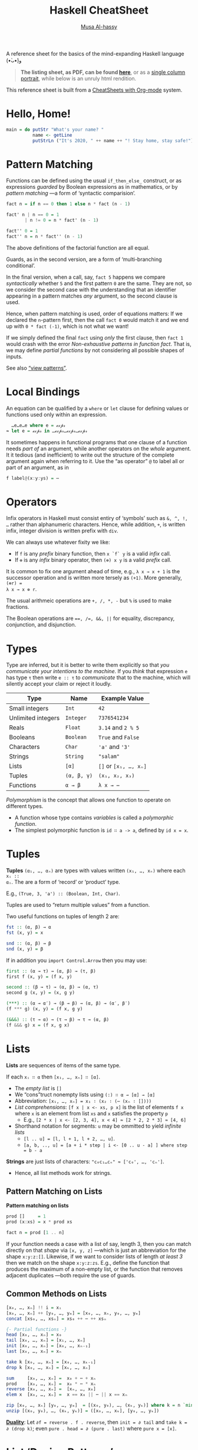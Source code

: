 # Created 2020-03-30 Mon 19:32
#+OPTIONS: toc:nil d:nil
#+OPTIONS: toc:nil d:nil
#+TITLE: Haskell CheatSheet
#+AUTHOR: [[https://alhassy.github.io/][Musa Al-hassy]]
#+export_file_name: README.org

A reference sheet for the basics of the mind-expanding Haskell language (•̀ᴗ•́)و

#+begin_quote
*The listing sheet, as PDF, can be found
 [[https://alhassy.github.io/HaskellCheatSheet/CheatSheet.pdf][here]]*,
 or as a [[https://alhassy.github.io/HaskellCheatSheet/CheatSheet_Portrait.pdf][single column portrait]],
 while below is an unruly html rendition.
#+end_quote

This reference sheet is built from a
[[https://github.com/alhassy/CheatSheet][CheatSheets with Org-mode]]
system.

#+html: <p align="center"><a href="https://www.haskell.org/"><img src="https://img.shields.io/badge/GHC-8.6.4-b48ead.svg?style=plastic"/></a>

#+toc: headlines 2
#+macro: blurb A reference sheet for the basics of the mind-expanding Haskell language (•̀ᴗ•́)و

#+latex_header: \usepackage{titling,parskip}
#+latex_header: \usepackage{eufrak} % for mathfrak fonts
#+latex_header: \usepackage{multicol,xparse,newunicodechar}

#+latex_header: \usepackage{etoolbox}

#+latex_header: \newif\iflandscape
#+latex_header: \landscapetrue

#+latex_header_extra: \iflandscape \usepackage[landscape, margin=0.5in]{geometry} \else \usepackage[margin=0.5in]{geometry} \fi

#+latex_header: \def\cheatsheetcols{2}
#+latex_header: \AfterEndPreamble{\begin{multicols}{\cheatsheetcols}}
#+latex_header: \AtEndDocument{ \end{multicols} }

#+latex_header: \let\multicolmulticols\multicols
#+latex_header: \let\endmulticolmulticols\endmulticols
#+latex_header: \RenewDocumentEnvironment{multicols}{mO{}}{\ifnum#1=1 #2 \def\columnbreak{} \else \multicolmulticols{#1}[#2] \fi}{\ifnum#1=1 \else \endmulticolmulticols\fi}

#+latex_header: \def\maketitle{}
#+latex: \fontsize{9}{10}\selectfont

#+latex_header: \def\cheatsheeturl{}

#+latex_header: \usepackage[dvipsnames]{xcolor} % named colours
#+latex: \definecolor{grey}{rgb}{0.5,0.5,0.5}

#+latex_header: \usepackage{color}
#+latex_header: \definecolor{darkgreen}{rgb}{0.0, 0.3, 0.1}
#+latex_header: \definecolor{darkblue}{rgb}{0.0, 0.1, 0.3}
#+latex_header: \hypersetup{colorlinks,linkcolor=darkblue,citecolor=darkblue,urlcolor=darkgreen}

#+latex_header: \setlength{\parindent}{0pt}


#+latex_header: \def\cheatsheetitemsep{-0.5em}
#+latex_header: \let\olditem\item
#+latex_header_extra: \def\item{\vspace{\cheatsheetitemsep}\olditem}

#+latex_header: \usepackage{CheatSheet/UnicodeSymbols}

#+latex_header: \makeatletter
#+latex_header: \AtBeginEnvironment{minted}{\dontdofcolorbox}
#+latex_header: \def\dontdofcolorbox{\renewcommand\fcolorbox[4][]{##4}}
#+latex_header: \makeatother



#+latex_header: \RequirePackage{fancyvrb}
#+latex_header: \DefineVerbatimEnvironment{verbatim}{Verbatim}{fontsize=\scriptsize}


#+macro: newline @@latex: \newline@@

#+latex_header: \def\cheatsheeturl{https://github.com/alhassy/HaskellCheatSheet}

#+latex_header: \def\cheatsheetcols{2}
#+latex_header: \landscapetrue
#+latex_header: \def\cheatsheetitemsep{-0.5em}

#+latex_header: \newunicodechar{𝑻}{\ensuremath{T}}
#+latex_header: \newunicodechar{⊕}{\ensuremath{\oplus}}
#+latex_header: \newunicodechar{≈}{\ensuremath{\approx}}
#+latex_header: \newunicodechar{𝓍}{\ensuremath{x}}
#+latex_header: \newunicodechar{α}{\ensuremath{\alpha}}
#+latex_header: \newunicodechar{β}{\ensuremath{\beta}}
#+latex_header: \newunicodechar{ε}{\ensuremath{\epsilon}}
#+latex_header: \newunicodechar{∂}{\ensuremath{\partial}}
#+latex_header: \newunicodechar{⊝}{\ensuremath{\ominus}}
#+latex_header: \newunicodechar{₋}{\ensuremath{_-}}

* Hello, Home!

#+begin_src haskell :tangle home.hs
main = do putStr "What's your name? "
          name <- getLine
          putStrLn ("It's 2020, " ++ name ++ "! Stay home, stay safe!")
#+end_src

* Pattern Matching

Functions can be defined using the usual ~if_then_else_~ construct, or
   as expressions /guarded/ by Boolean expressions as in mathematics, or
   by /pattern matching/ ---a form of ‘syntactic comparision’.

#+begin_src haskell
fact n = if n == 0 then 1 else n * fact (n - 1)

fact' n | n == 0 = 1
       | n != 0 = n * fact' (n - 1)

fact'' 0 = 1
fact'' n = n * fact'' (n - 1)
#+end_src

The above definitions of the factorial function are all equal.

Guards, as in the second version, are a form of ‘multi-branching conditional’.

In the final version, when a call, say, ~fact 5~ happens we compare
/syntactically/ whether ~5~ and the first pattern ~0~ are the same. They are not,
so we consider the second case with the understanding that an identifier
appearing in a pattern matches /any/ argument, so the second clause is used.

Hence, when pattern matching is used, order of equations matters: If we
declared the ~n~-pattern first, then the call ~fact 0~ would match it and we end
up with ~0 * fact (-1)~, which is not what we want!

If we simply defined the final ~fact~ using /only/ the first clause, then
~fact 1~ would crash with the error /Non-exhaustive patterns in function fact/.
That is, we may define /partial functions/ by not considering all possible shapes of
inputs.

See also [[https://gitlab.haskell.org/ghc/ghc/-/wikis/view-patterns][“view patterns”]].

* Local Bindings

An equation can be qualified by a ~where~ or ~let~ clause for defining values or
functions used only within an expression.

#+begin_src haskell
  …e…e…e where e = ℯ𝓍𝓅𝓇
≈ let e = ℯ𝓍𝓅𝓇 in …ℯ𝓍𝓅𝓇…ℯ𝓍𝓅𝓇…ℯ𝓍𝓅𝓇
#+end_src

It sometimes happens in functional programs that one clause of a function needs
/part of/ an argument, while another operators on the /whole/ argument. It it
tedious (and inefficient) to write out the structure of the complete argument
again when referring to it.
Use the “as operator” ~@~ to label all or part of an argument, as in

#+begin_src haskell
f label@(x:y:ys) = ⋯
#+end_src

* Operators
Infix operators in Haskell must consist entiry of ‘symbols’ such as ~&, ^, !, …~
rather than alphanumeric characters. Hence, while addition, ~+~, is written infix,
integer division is written prefix with ~div~.

We can always use whatever fixity we like:
- If ~f~ is any /prefix/ binary function, then ~x `f` y~ is a valid /infix/ call.
- If ~⊕~ is any /infix/ binary operator, then ~(⊕) x y~ is a valid /prefix/ call.

It is common to fix one argument ahead of time, e.g., ~λ x → x + 1~ is the
successor operation and is written more tersely as ~(+1)~. More generally, ~(⊕r) =
λ x → x ⊕ r~.

The usual arithmeic operations are ~+, /, *, -~ but ~%~ is used to make fractions.

The Boolean operations are ~==, /=, &&, ||~ for equality, discrepancy,
conjunction, and disjunction.

* Types

Type are inferred, but it is better to write them explicitly so that /you
communicate your intentions to the machine/. If you /think/ that expression ~e~ has
type ~τ~ then write ~e :: τ~ to /communicate/ that to the machine, which will silently
accept your claim or reject it loudly.

| Type               | Name        | Example Value         |
|--------------------+-------------+-----------------------|
| Small integers     | ~Int~       | ~42~                  |
| Unlimited integers | ~Integer~   | ~7376541234~          |
| Reals              | ~Float~     | ~3.14~ and ~2 % 5~    |
| Booleans           | ~Boolean~   | ~True~ and ~False~    |
| Characters         | ~Char~      | ~'a'~ and ~'3'~       |
| Strings            | ~String~    | ~"salam"~             |
| Lists              | ~[α]~       | ~[]~ or ~[x₁, …, xₙ]~ |
| Tuples             | ~(α, β, γ)~ | ~(x₁, x₂, x₃)~        |
| Functions          | ~α → β~     | ~λ x → ⋯~             |

/Polymorphism/ is the concept that allows one function to operate on different types.
- A function whose type contains /variables/ is called a /polymorphic function/.
- The simplest polymorphic function is ~id ∷ a -> a~, defined by ~id x = x~.

* Tuples

*Tuples* ~(α₁, …, αₙ)~ are types with values written ~(x₁, …, xₙ)~ where each ~xᵢ ::
αᵢ~. The are a form of ‘record’ or ‘product’ type.

E.g., ~(True, 3, 'a') :: (Boolean, Int, Char)~.

Tuples are used to “return multiple values” from a function.

Two useful functions on tuples of length 2 are:
#+begin_src haskell
fst :: (α, β) → α
fst (x, y) = x

snd :: (α, β) → β
snd (x, y) = β
#+end_src

If in addition you ~import Control.Arrow~ then you may use:
#+begin_src haskell
first :: (α → τ) → (α, β) → (τ, β)
first f (x, y) = (f x, y)

second :: (β → τ) → (α, β) → (α, τ)
second g (x, y) = (x, g y)

(***) :: (α → α′) → (β → β) → (α, β) → (α′, β′)
(f *** g) (x, y) = (f x, g y)

(&&&) :: (τ → α) → (τ → β) → τ → (α, β)
(f &&& g) x = (f x, g x)
#+end_src

* Lists

*Lists* are sequences of items of the same type.

If each ~xᵢ ∷ α~ then ~[x₁, …, xₙ] ∷ [α]~.

- The /empty list/ is ~[]~
- We “cons”truct nonempty lists using ~(:) ∷ α → [α] → [α]~
- Abbreviation: ~[x₁, …, xₙ] = x₁ ∶ (x₂ ∶ (⋯ (xₙ ∶ [])))~
- /List comprehensions/: ~[f x | x <- xs, p x]~ is the list of elements
  ~f x~ where ~x~ is an element from list ~xs~ and ~x~ satisfies the property ~p~
  - E.g., ~[2 * x | x <- [2, 3, 4], x < 4] ≈ [2 * 2, 2 * 3] ≈ [4, 6]~
- Shorthand notation for segments: ~u~ may be ommitted to yield /infinite lists/
  - ~[l .. u] = [l, l + 1, l + 2, …, u]~.
  - ~[a, b, .., u] = [a + i * step | i <- [0 .. u - a] ] where step = b - a~

*Strings* are just lists of characters: ~"c₀c₁…cₙ" ≈ ['c₀', …, 'cₙ']~.
- Hence, all list methods work for strings.

** Pattern Matching on Lists
*Pattern matching on lists*
#+begin_src haskell
prod []     = 1
prod (x:xs) = x * prod xs

fact n = prod [1 .. n]
#+end_src

If your function needs a case with a list of say, length 3, then you can match
directly on that /shape/ via ~[x, y, z]~ ---which is just an abbreviation for the
shape ~x:y:z:[]~. Likewise, if we want to consider lists of length /at least 3/ then
we match on the shape ~x:y:z:zs~. E.g., define the function that produces the
maximum of a non-empty list, or the function that removes adjacent duplicates
---both require the use of guards.

** Common Methods on Lists
#+begin_src haskell
[x₀, …, xₙ] !! i = xᵢ
[x₀, …, xₙ] ++ [y₀, …, yₘ] = [x₀, …, xₙ, y₀, …, yₘ]
concat [xs₀, …, xsₙ] = xs₀ ++ ⋯ ++ xsₙ

{- Partial functions -}
head [x₀, …, xₙ] = x₀
tail [x₀, …, xₙ] = [x₁, …, xₙ]
init [x₀, …, xₙ] = [x₀, …, xₙ₋₁]
last [x₀, …, xₙ] = xₙ

take k [x₀, …, xₙ] = [x₀, …, xₖ₋₁]
drop k [x₀, …, xₙ] = [xₖ, …, xₙ]

sum     [x₀, …, xₙ] =  x₀ + ⋯ + xₙ
prod    [x₀, …, xₙ] =  x₀ * ⋯ * xₙ
reverse [x₀, …, xₙ] =  [xₙ, …, x₀]
elem x  [x₀, …, xₙ] =  x == x₀ || ⋯ || x == xₙ

zip [x₀, …, xₙ] [y₀, …, yₘ]  = [(x₀, y₀), …, (xₖ, yₖ)] where k = n `min` m
unzip [(x₀, y₀), …, (xₖ, yₖ)] = ([x₀, …, xₖ], [y₀, …, yₖ])
#+end_src

[[https://en.wikipedia.org/wiki/Conjugacy_class][*Duality*]]: Let ~∂f = reverse . f . reverse~, then ~init = ∂ tail~ and
~take k = ∂ (drop k)~; even ~pure . head = ∂ (pure . last)~ where ~pure x = [x]~.

* List ‘Design Patterns’

Many functions have the same ‘form’ or ‘design pattern’, a fact which is
taken advantage of by defining /higher-order functions/ to factor out the
structural similarity of the individual functions.

** Map

~map f xs = [f x | x <- xs]~
- Transform all elements of a list according to the function ~f~.

** Filter
~filter p xs = [x | x <- xs, p x]~
- Keep only the elements of the list that satisfy the predicate ~p~.
- ~takeWhile p xs~ ≈ Take elements of ~xs~ that satisfy ~p~, but stop stop at
  the first element that does not satisfy ~p~.
- ~dropWhile p xs~ ≈ Drop all elements until you see one that does not satisfy
  the predicate.
- ~xs = takeWhile p xs ++ dropWhile p xs~.

** Fold
~foldr (⊕) e ≈ λ (x₀ ∶ (x₁ ∶ (… ∶ (xₙ : [])))) → (x₀ ⊕ (x₁ ⊕ (… ⊕ (xₙ ⊕ e))))~

- ‘Sum’ up the elements of the list, associating to the right.

- This function just replaces cons ~“∶”~ and ~[]~ with ~⊕~ and ~e~. That's all.
  - E.g., replacing ~:,[]~ with themselves does nothing: ~foldr (:) [] = id~.

/All functions on lists can be written as folds!/
#+begin_src haskell
   h [] = e  ∧  h (x:xs) = x ⊕ h xs
≡  h = foldr (λ x rec_call → x ⊕ rec_call) e
#+end_src
- Look at the two cases of a function and move them to the two
  first arguments of the fold.
  - ~map f = foldr (λ x ys → f x : ys) []~
  - ~filter p    = foldr (λ x ys → if (p x) then (x:ys) else ys) []~
  - ~takeWhile p = foldr (λ x ys → if (p x) then (x:ys) else []) []~

You can also fold leftward, i.e., by associsting to the left:
#+begin_src haskell
foldl (⊕) e   ≈   λ       (x₀ : (x₁ : (… :  (xₙ : []))))
                  → (((e ⊕ x₀) ⊕ x₁) ⊕ … ) ⊕ xₙ
#+end_src
Unless the operation ~⊕~ is associative, the folds are generally different.
- E.g., ~foldl (/) 1 [1..n] ≈ 1 / n!~ where ~n ! = product [1..n]~.
- E.g., ~-55 = foldl (-) 0 [1..10] ≠ foldr (-) 0 [1..10] = -5~.

If ~h~ swaps arguments ---~h(x ⊕ y) = h y ⊕ h x~--- then ~h~ swaps folds:
 ~h . foldr (⊕) e = foldl (⊝) e′~ where ~e′ = h e~ and ~x ⊝ y = x ⊕ h y~.

E.g., ~foldl (-) 0 xs = - (foldr (+) 0 xs) = - (sum xs)~
and ~n ! = foldr (*) 1 [1..n] = 1 / foldl (/) 1 [1..n]~.

( Floating points are a leaky abstraction! )

* Algebraic data types

When we have ‘possible scenarios’, we can make a type to consider each option.
E.g., ~data Door = Open | Closed~ makes a new datatype with two different values.
Under the hood, ~Door~ could be implemented as integers and ~Open~ is 0 and ~Closed~
is 1; or any other implementation ---/all that matters/ is that we have a new
type, ~Door~, with two different values, ~Open~ and ~Closed~.

Usually, our scenarios contain a ‘payload’ of additional information; e.g., ~data
Door2 = Open | Ajar Int | Closed~. Here, we have a new way to construct ~Door~
values, such as ~Ajar 10~ and ~Ajar 30~, that we could interpret as denoting how far
the door is open/. Under the hood, ~Door2~ could be implemented as pairs of
integers, with ~Open~ being ~(0,0)~, ~Ajar n~ being ~(1, n)~, and ~Closed~ being ~(2, 0)~
---i.e., as the pairs “(value position, payload data)”. Unlike functions, a
value construction such as ~Ajar 10~ cannot be simplified any further; just as the
list value ~1:2:3:[]~ cannot be simplified any further. Remember, the
representation under the hood does not matter, what matters is that we have
three possible /construction forms/ of ~Door2~ values.

Languages, such as C, which do not support such an “algebraic” approach,
force you, the user, to actually choose a particular representation ---even
though, it does not matter, since we only want /a way to speak of/ “different
cases, with additional information”.

In general, we declare the following to get an “enumerated type with payloads”.
#+begin_src haskell
data D = C₀ τ₁ τ₂ … τₘ | C₁ ⋯ | Cₙ ⋯ deriving Show
#+end_src
There are =n= constructors ~Cᵢ~ that make /different/ values of type ~D~; e.g., ~C₀ x₁ x₂
… xₘ~ is a ~D~-value whenever each ~xᵢ~ is a ~τᵢ~-value. The ~“deriving Show”~ at the end
of the definition is necessary for user-defined types to make sure that values
of these types can be printed in a standard form.

We may now define functions on ~D~ by pattern matching on the possible ways to
/construct/ values for it; i.e., by considering the cases ~Cᵢ~.

In-fact, we could have written ~data D α₁ α₂ … αₖ = ⋯~, so that we speak of “D
values /parameterised/ by types αᵢ”. E.g., “lists whose elements are of type α” is
defined by ~data List α = Nil | Cons α (List α)~ and, for example, ~Cons 1 (Cons 2
Nil)~ is a value of ~List Int~, whereas ~Cons 'a' Nil~ is of type ~List Char~. ---The
~List~ type is missing the ~“deriving Show”~, see below for how to /mixin/ such a
feature.

* *Typeclasses and overloading*

/Overloading/ is using the same name to designate operations “of the same nature”
on values of different types.

E.g., the ~show~ function converts its argument into a string; however, it is not
polymorphic: We cannot define ~show :: α → String~ with one definition since some
items, like functions or infinite datatypes, cannot be printed and so this is
not a valid type for the function ~show~.

Haskell solves this by having ~Show~ /typeclass/ whose /instance types/ ~α~ each
implement a definition of the /class method/ ~show~. The type of ~show~ is written
~Show α => α -> String~: /Given an argument of type ~α~, look in the global listing of
~Show~ instances, find the one for ~α~, and use that;/ if ~α~ has no ~Show~ instance,
then we have a type error. One says “the type variable ~α~ has is /restricted/ to be
a ~Show~ instance” ---as indicated on the left side of the ~“=>”~ symbol.

E.g., for the ~List~ datatype we defined, we may declare it to be ‘showable’ like
so:
#+begin_quote
#+begin_src haskell -n 1
  instance Show a => Show (List a) where
    show Nil         = "Nope, nothing here"
    show (Cons x xs) = "Saw " ++ show x ++ ", then " ++ show xs
#+end_src
#+end_quote
That is:
1. /If ~a~ is showable, then ~List a~ is also showable./
2. /Here's how to show ~Nil~ directly./
3. /We show ~Cons x xs~ by using the ~show~ of ~a~ on ~x~, then recursively showing ~xs~./

|               | Common Typeclasses                                 |
|---------------+----------------------------------------------------|
| ~Show~        | Show elements as strings, ~show~                   |
| ~Read~        | How to read element values from strings, ~read~    |
| ~Eq~          | Compare elements for equality, ~==~                |
| ~Num~         | Use literals ~0, 20, …,~ and arithmetic ~+, *, -~  |
| ~Ord~         | Use comparison relations ~>, <, >=, <=~            |
| ~Enum~        | Types that can be listed, ~[start .. end]~         |
| ~Monoid~      | Types that model ‘(untyped) composition’           |
| ~Functor~     | /Type formers/ that model effectful computation    |
| ~Applicative~ | Type formers that can sequence effects             |
| ~Monad~       | Type formers that let effects depend on each other |

The ~Ord~ typeclass is declared ~class Eq a => Ord a where ⋯~, so that all ordered
types are necessarily also types with equality. One says ~Ord~ is a /subclass/ of
~Eq~; and since subclasses /inherit/ all functions of a class, we may always replace
~(Eq a, Ord a) => ⋯~ by ~Ord a => ⋯~.


You can of-course define your own typeclasses; e.g., the ~Num~ class in Haskell
could be defined as follows.
#+begin_src haskell
class Num a where
  (+), (-), (*)       :: a -> a -> a
  negate, abs, signum :: a -> a
  fromInteger         :: Integer -> a
#+end_src

As shown earlier, Haskell provides a the ~deriving~ mechanism for making it easier
to define instances of typeclasses, such as ~Show, Read, Eq, Ord, Enum~. How?
Constructor names are printed and read as written as written in the ~data~
declaration, two values are equal if they are formed by the same construction,
one value is less than another if the constructor of the first is declared in
the ~data~ definition before the constructor of the second, and similarly for
listing elements out.
* Functor

/Functors are type formers that “behave” like collections: We can alter their/
/“elements” without messing with the ‘collection structure’ or ‘element
positions’./ The well-behavedness constraints are called /the functor axioms/.
#+begin_src haskell
class Functor f where
  fmap :: (α → β) → f α → f β

(<$>) = fmap {- An infix alias -}
#+end_src

The axioms cannot be checked by Haskell, so we can form instances that fail to
meet the implicit specifications ---two examples are below.

** Identity Axiom

*Identity Law*: ~fmap id = id~

/Doing no alteration to the contents of a collection does nothing to the collection./

This ensures that “alterations don't needlessly mess with element values”
e.g., the following is not a functor since it does.
#+begin_src haskell :tangle probably.hs
{- I probably have an item -}
data Probably a = Chance a Int

instance Functor Probably where
  fmap f (Chance x n) = Chance (f x) (n `div` 2)
#+end_src

** Fusion Axiom
*Fusion Law:* ~fmap f . fmap g = fmap (f . g)~

/Reaching into a collection and altering twice is the same as reaching in and
altering once./

This ensures that “alterations don't needlessly mess with collection structure”;
e.g., the following is not a functor since it does.

#+begin_src haskell :tangle pocket.hs
import Prelude hiding (Left, Right)

{- I have an item in my left or my right pocket -}
data Pocket a = Left a | Right a

instance Functor Pocket where
  fmap f (Left  x) = Right (f x)
  fmap f (Right x) = Left  (f x)
#+end_src

** Functors do not necessarily ‘contain’ anything

It is important to note that functors model well-behaved container-like types, but of-course
the types do not actually need to contain anything at all! E.g., the following is a valid functor.
#+begin_src haskell :tangle Liar.hs
{- “I totally have an α-value, it's either here or there.” Lies! -}
data Liar α = OverHere Int | OverThere Int

instance Functor Liar where
  fmap f (OverHere  n) = OverHere  n
  fmap f (OverThere n) = OverThere n
#+end_src
Notice that if we altered ~n~, say by dividing it by two, then we break the
identity law; and if we swap the constructors, then we break the fusion law.
Super neat stuff!

** Misc results about Functors

- ~fmap f xs~ ≈ /for each/ element ~x~ in the ‘collection’ ~xs~, yield ~f x~.
- Haskell can usually ~derive~ functor instances since they are [[http://archive.fo/U8xIY][unique]]: Only one
  possible definition of ~fmap~ will work.
- Reading the functor axioms left-to-right, they can be seen as /optimisation laws/
  that make a program faster by reducing work.
- The two laws together give us: ~fmap (f₁ . f₂ . ⋯ . fₙ) = fmap f₁ . ⋯ . fmap fₙ~
  for ~n ≥ 0~.

*Naturality Theorems:* If ~p ∷ f a → g a~ for some /functors/ ~f~ and ~g~,
then ~fmap f . p = p . fmap f~ for any /function/ ~f~.

* Applicative ---Protecting against invalid input

/Applicatives are collection-like types that can apply collections of functions
to collections of elements./

In particular, /applicatives can fmap over multiple arguments/; e.g., if we try to
add ~Just 2~ and ~Just 3~, we find =(+) <$> Just 2 :: Maybe (Int → Int)= and this is
not a function and so cannot be applied further to ~Just 3~ to get ~Just 5~.
We have both the function and the value wrapped up, so we need a way to apply
the former to the latter. The answer is ~(+) <$> Just 2 <*> Just 3~.

#+begin_src haskell
class Functor f => Applicative f where
  pure   :: a -> f a
  (<*>)  :: f (a -> b) -> f a -> f b  {- “apply” -}
  liftA2 :: (a -> b -> c) -> f a -> f b -> f c
  {-# MINIMAL pure, ((<*>) | liftA2) #-}

{- Apply associates to the left: p <*> q <*> r = (p <*> q) <*> r) -}
#+end_src

The method ~pure~ lets us inject values, to make ‘singleton collections’.

** Axioms
The applicative axioms ensure that apply behaves like usual functional application:

- Identity: ~pure id <*> x = x~ ---c.f., ~id x = x~
- Homomorphism: ~pure f <*> pure x = pure (f x)~ ---it really is function application
  on pure values!
  - Applying a non-effectful function to a non-effectful argument in an effectful
    context is the same as just applying the function to the argument and then
    injecting the result into the content.
- Interchange: ~p <*> pure x = pure ($ x) <*> p~ ---c.f., ~f x = ($ x) f~
  - Functions ~f~ take ~x~ as input ≈ Values ~x~ project functions ~f~ to particular values
  - When there is only one effectful component, then it does not matter whether
    we evaluate the function first or the argument first, there will still only be
    one effect.
  - Indeed, this is equivalent to the law: ~pure f <*> q = pure (flip ($)) <*> q <*> pure f~.

- Composition: ~pure (.) <*> p <*> q <*> r = p <*> (q <*> r)~
   ---c.f., ~(f . g) . h = f . (g . h)~.

If we view ~f α~ as an “effectful computation on α”, then the above laws ensure
~pure~ creates an “effect free” context. E.g., if ~f α = [α]~ is considered
“nondeterminstic α-values”, then ~pure~ just treats usual α-values as
nondeterminstic but with no ambiguity, and ~fs <*> xs~ reads “if we
nondeterminsticly have a choice ~f~ from ~fs~, and we nondeterminsticly an ~x~ from
~xs~, then we nondeterminsticly obtain ~f x~.” More concretely, if I'm given
randomly addition or multiplication along with the argument 3 and another
argument that could be 2, 4, or 6, then the result would be obtained by
considering all possible combinations: ~[(+), (*)] <*> pure 3 <*> [2, 4, 6] =
[5,7,9,6,12,18]~. The name ~“<*>”~ is suggestive of this ‘cartesian product’ nature.

Given a definition of apply, the definition of ~pure~ may be obtained
by unfolding the identity axiom.

Using these laws, we regain ~fmap~ thereby further cementing that applicatives
model “collections that can be functionally applied”: ~f <$> x = pure f <*> x~.
( Hence, every applicative is a functor whether we like it or not. )

** Todo Canonical Form -- =liftN=

Any expression built from the applicative methods can be transformed to the
canonical form of “a pure function applied to effectful arguments”: ~pure f <*>
x₁ <*> ⋯ <*> xₙ~ ---[[http://www.staff.city.ac.uk/~ross/papers/Applicative.pdf][The laws]], as left-to-right rewrite rules, are the algorithm.
Notice that the canonical form generalises ~fmap~ to ~n~-arguments: Given ~f ∷ α₁ → ⋯
→ αₙ → β~ and ~xᵢ ∷ f αᵢ~, we obtain an ~(f β)~-value. The case of ~n = 2~ is called
~liftA2~, and ~n = 1~ is just ~fmap~.
** Monoidal Presentation

Notice that ~lift2A~ is essentially the cartesian product in the setting of lists,
or ~(<&>)~ below ---c.f., ~sequenceA :: Applicative f ⇒ [f a] → f [a]~.

#+begin_src haskell
(<&>) :: f a → f b → f (a, b)   {- Not a standard name! -}
(<&>) = liftA2 (,)  -- i.e., p <&> q = (,) <$> p <*> q
#+end_src
This is a pairing operation with properties of ~(,)~ mirrored at the applicative level:
#+begin_src haskell
{- Pure Pairing -} pure x <&> pure y = pure (x, y)
{- Naturality   -} (f &&& g) <$> (u <&> v) = (f <$> u) <&> (g <&> v)

{- Left Projection  -} fst <$> (u <&> pure ()) = u
{- Right Projection -} snd <$> (pure () <&> v)  = v
{- Associtivity     -} assocl <$> (u <&> (v <&> w)) = (u <&> v) <&> w
#+end_src
The final three laws above suffice to prove the original applicative axioms, and so
we may define ~p <*> q = uncurry ($) <$> (p <&> q)~.

* Do Notation
Recall the ~map~ operation on lists, we could define it ourselves:
#+begin_src haskell :tangle delme.hs
map' :: (α -> β) -> [α] -> [β]
map' f []     = []
map' f (x:xs) = let y  = f x
                    ys = map' f xs
                in  (y:ys)
#+end_src
If instead the altering function ~f~ returned effectful results,
then we could gather the results along with the effect:
#+begin_src haskell :tangle delme1.hs
{-# LANGUAGE ApplicativeDo #-}

mapA :: Applicative f => (a -> f b) -> [a] -> f [b]
mapA f []     = pure []
mapA f (x:xs) = do y  <- f x
                   ys <- mapA f xs
                   pure (y:ys)
                {- ≈ (:) <$> f x <*> mapA f xs -}
#+end_src

Applicative syntax can be a bit hard to write, whereas ~do~-notation is more
natural and reminiscent of the imperative style used in defining ~map'~ above. For
instance, the intuition that ~fs <*> ps~ is a cartesian product is clearer in
do-notation: ~fs <*> ps ≈ do {f ← fs; x ← ps; pure (f x)}~ where the right side is
read /“for-each f in fs, and each x in ps, compute f x”/.

[[https://dl.acm.org/doi/pdf/10.1145/3241625.2976007][In-general]], ~do {x₁ ← p₁; …; xₙ ← pₙ; pure e} ≈ pure (λ x₁ … xₙ → e) <*> p₁ <*> ⋯
<*> pₙ~ *provided* ~pᵢ~ does not mention ~xⱼ~ for ~j < i~; but =e= may refer to all ~xᵢ~. If
any ~pᵢ~ mentions an earlier ~xⱼ~, then we could not translate the ~do~-notation into
an applicative expression.

If ~do {x ← p; y ← qx; pure e}~ has ~qx~ being an expression *depending* on ~x~,
then we could say this is an abbreviation for ~(λ x -> (λ y → e) <$> qx) <$> p~
but this is of type ~f (f β))~. Hence, to allow later computations to depend
on earlier computations, we need a method ~join :: f (f α) → α~ with which
we define ~do {x ← p; y ← qx; pure e} ≈ join $ ~(λ x -> (λ y → e) <$> qx) <$> p~.

Applicatives with a ~join~ are called monads and they give us a *“programmable
semicolon”*. Since later items may depend on earlier ones, ~do {x ← p; y ← q;
pure e}~ could be read /“let x be the value of computation p, let y be the value
of computation q, then combine the values via expression e”/. Depending on how
~<*>~ is implemented, such ‘let declarations’ could short-circuit (~Maybe~) or be
nondeterministic (~List~) or have other effects such as altering state.

As the ~do~-notation clearly shows, the primary difference between =Monad= and
=Applicative= is that =Monad= allows dependencies on previous results, whereas
=Applicative= does not.

* Todo *-- Monad ---“the programmable semicolon”*

Coming soon ... See end of week of April 3rd, 2020 ...

* Reads

- [[http://dev.stephendiehl.com/hask/][What I Wish I Knew When Learning Haskell]]
- [[https://wiki.haskell.org/Typeclassopedia][Typeclassopedia]] ---/The essentials of each type class are introduced, with
  examples, commentary, and extensive references for further reading./

#+latex: \columnbreak
#+latex: \ifnum\cheatsheetcols=1 \newpage \else \columnbreak \fi
